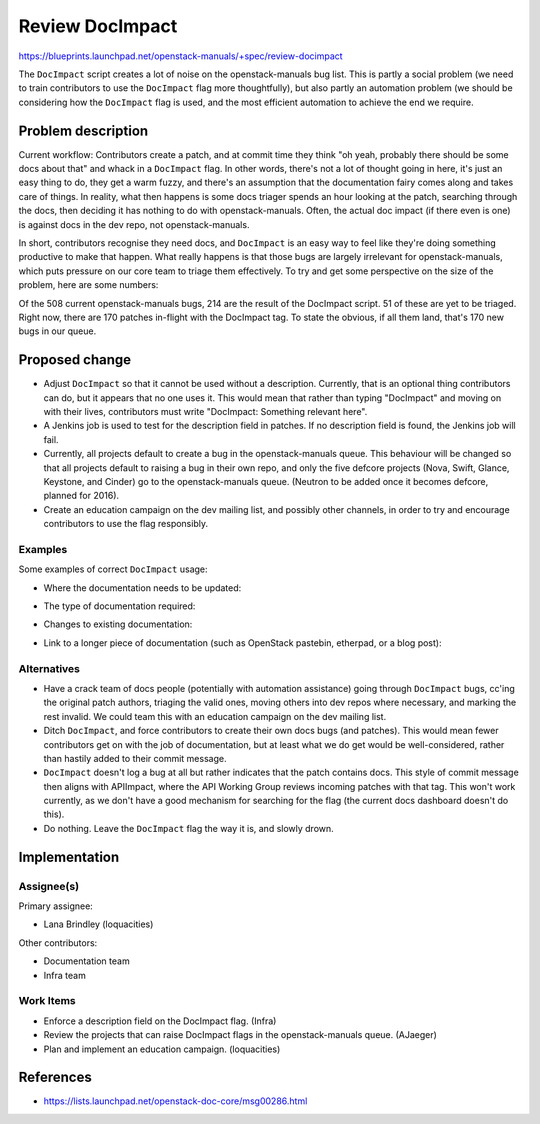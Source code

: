..
 This work is licensed under a Creative Commons Attribution 3.0 Unported
 License.

 http://creativecommons.org/licenses/by/3.0/legalcode

================
Review DocImpact
================

https://blueprints.launchpad.net/openstack-manuals/+spec/review-docimpact

The ``DocImpact`` script creates a lot of noise on the openstack-manuals bug
list. This is partly a social problem (we need to train contributors to use
the ``DocImpact`` flag more thoughtfully), but also partly an automation
problem (we should be considering how the ``DocImpact`` flag is used, and the
most efficient automation to achieve the end we require.

Problem description
===================

Current workflow: Contributors create a patch, and at commit time they think
"oh yeah, probably there should be some docs about that" and whack in a
``DocImpact`` flag. In other words, there's not a lot of thought going in
here, it's just an easy thing to do, they get a warm fuzzy, and there's an
assumption that the documentation fairy comes along and takes care of things.
In reality, what then happens is some docs triager spends an hour looking at
the patch, searching through the docs, then deciding it has nothing to do with
openstack-manuals. Often, the actual doc impact (if there even is one) is
against docs in the dev repo, not openstack-manuals.

In short, contributors recognise they need docs, and ``DocImpact`` is an easy
way to feel like they're doing something productive to make that happen. What
really happens is that those bugs are largely irrelevant for
openstack-manuals, which puts pressure on our core team to triage them
effectively. To try and get some perspective on the size of the problem, here
are some numbers:

Of the 508 current openstack-manuals bugs, 214 are the result of the DocImpact
script. 51 of these are yet to be triaged. Right now, there are 170 patches
in-flight with the DocImpact tag. To state the obvious, if all them land,
that's 170 new bugs in our queue.

Proposed change
===============

* Adjust ``DocImpact`` so that it cannot be used without a description.
  Currently, that is an optional thing contributors can do, but it appears
  that no one uses it. This would mean that rather than typing "DocImpact" and
  moving on with their lives, contributors must write "DocImpact: Something
  relevant here".

* A Jenkins job is used to test for the description field in patches. If no
  description field is found, the Jenkins job will fail.

* Currently, all projects default to create a bug in the openstack-manuals
  queue. This behaviour will be changed so that all projects default
  to raising a bug in their own repo, and only the five defcore projects
  (Nova, Swift, Glance, Keystone, and Cinder) go to the openstack-manuals
  queue. (Neutron to be added once it becomes defcore, planned for 2016).

* Create an education campaign on the dev mailing list, and possibly other
  channels, in order to try and encourage contributors to use the flag
  responsibly.

Examples
--------

Some examples of correct ``DocImpact`` usage:

* Where the documentation needs to be updated:

.. code-block: ini

   DocImpact: Update in the Networking section of the Ubuntu Install Guide

* The type of documentation required:

.. code-block: ini

   DocImpact: Add a description and install info for $NEW_FEATURE.

* Changes to existing documentation:

.. code-block: ini

   DocImpact: Current docs say X, should be Y.

* Link to a longer piece of documentation (such as OpenStack pastebin,
  etherpad, or a blog post):

.. code-block: ini

   DocImpact: For more info, see http://paste.openstack.org/show/479079/


Alternatives
------------

* Have a crack team of docs people (potentially with automation
  assistance) going through ``DocImpact`` bugs, cc'ing the original patch
  authors, triaging the valid ones, moving others into dev repos where
  necessary, and marking the rest invalid. We could team this with an
  education campaign on the dev mailing list.

* Ditch ``DocImpact``, and force contributors to create their own docs bugs
  (and patches). This would mean fewer contributors get on with the job of
  documentation, but at least what we do get would be well-considered, rather
  than hastily added to their commit message.

* ``DocImpact`` doesn't log a bug at all but rather indicates that the patch
  contains docs. This style of commit message then aligns with APIImpact,
  where the API Working Group reviews incoming patches with that tag. This
  won't work currently, as we don't have a good mechanism for searching for
  the flag (the current docs dashboard doesn't do this).

* Do nothing. Leave the ``DocImpact`` flag the way it is, and slowly drown.

Implementation
==============

Assignee(s)
-----------

Primary assignee:

* Lana Brindley (loquacities)

Other contributors:

* Documentation team
* Infra team

Work Items
----------

* Enforce a description field on the DocImpact flag. (Infra)

* Review the projects that can raise DocImpact flags in the openstack-manuals
  queue. (AJaeger)

* Plan and implement an education campaign. (loquacities)

References
==========

* https://lists.launchpad.net/openstack-doc-core/msg00286.html

